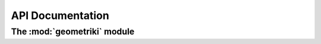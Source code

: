 API Documentation
=================

The :mod:`geometriki` module
----------------------------

.. module:: geometriki
